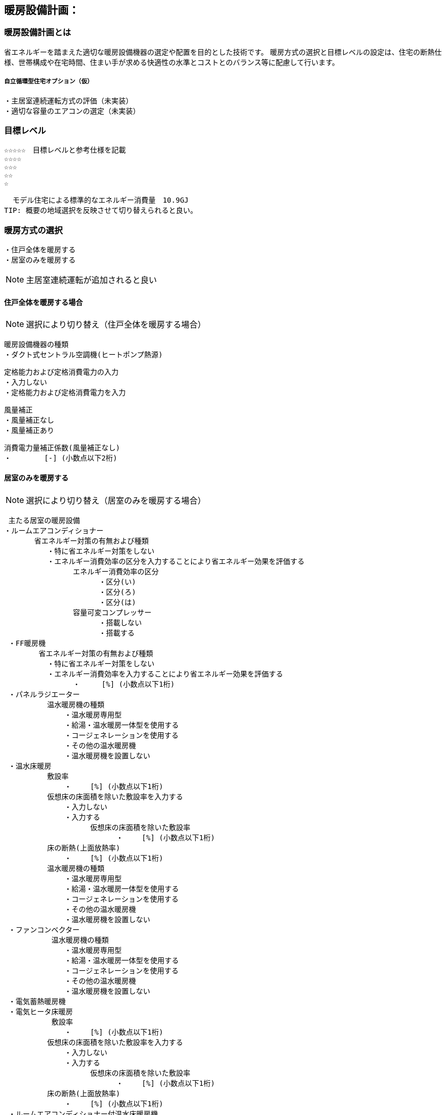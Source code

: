 
== 暖房設備計画：

=== 暖房設備計画とは
省エネルギーを踏まえた適切な暖房設備機器の選定や配置を目的とした技術です。 暖房方式の選択と目標レベルの設定は、住宅の断熱仕様、世帯構成や在宅時間、住まい手が求める快適性の水準とコストとのバランス等に配慮して行います。

===== 自立循環型住宅オプション（仮）
  ・主居室連続運転方式の評価（未実装）
  ・適切な容量のエアコンの選定（未実装）

=== 目標レベル
  ☆☆☆☆☆　目標レベルと参考仕様を記載
  ☆☆☆☆
  ☆☆☆
  ☆☆
  ☆
  
  モデル住宅による標準的なエネルギー消費量　10.9GJ
TIP: 概要の地域選択を反映させて切り替えられると良い。

=== 暖房方式の選択
 ・住戸全体を暖房する
 ・居室のみを暖房する
 
NOTE: 主居室連続運転が追加されると良い
 
==== 住戸全体を暖房する場合
NOTE: 選択により切り替え（住戸全体を暖房する場合）

 暖房設備機器の種類
 ・ダクト式セントラル空調機(ヒートポンプ熱源)
 
 定格能力および定格消費電力の入力
 ・入力しない
 ・定格能力および定格消費電力を入力
 
 風量補正
 ・風量補正なし
 ・風量補正あり
  
 消費電力量補正係数(風量補正なし)
 ・　　　　 [-] (小数点以下2桁)

==== 居室のみを暖房する
NOTE: 選択により切り替え（居室のみを暖房する場合）

 主たる居室の暖房設備
・ルームエアコンディショナー
       省エネルギー対策の有無および種類
          ・特に省エネルギー対策をしない
          ・エネルギー消費効率の区分を入力することにより省エネルギー効果を評価する
                エネルギー消費効率の区分
                      ・区分(い)
                      ・区分(ろ)
                      ・区分(は)
                容量可変コンプレッサー
                      ・搭載しない
                      ・搭載する
 ・FF暖房機
        省エネルギー対策の有無および種類
          ・特に省エネルギー対策をしない
          ・エネルギー消費効率を入力することにより省エネルギー効果を評価する
                ・　　　[%] (小数点以下1桁)
 ・パネルラジエーター
          温水暖房機の種類
              ・温水暖房専用型
              ・給湯・温水暖房一体型を使用する
              ・コージェネレーションを使用する
              ・その他の温水暖房機
              ・温水暖房機を設置しない
 ・温水床暖房
          敷設率
              ・　　 [%] (小数点以下1桁)
          仮想床の床面積を除いた敷設率を入力する
              ・入力しない
              ・入力する
                    仮想床の床面積を除いた敷設率
                          ・　　 [%] (小数点以下1桁)
          床の断熱(上面放熱率)
              ・　　 [%] (小数点以下1桁)
          温水暖房機の種類
              ・温水暖房専用型
              ・給湯・温水暖房一体型を使用する
              ・コージェネレーションを使用する
              ・その他の温水暖房機
              ・温水暖房機を設置しない
 ・ファンコンベクター
           温水暖房機の種類
              ・温水暖房専用型
              ・給湯・温水暖房一体型を使用する
              ・コージェネレーションを使用する
              ・その他の温水暖房機
              ・温水暖房機を設置しない
 ・電気蓄熱暖房機
 ・電気ヒータ床暖房
           敷設率
              ・　　 [%] (小数点以下1桁)
          仮想床の床面積を除いた敷設率を入力する
              ・入力しない
              ・入力する
                    仮想床の床面積を除いた敷設率
                          ・　　 [%] (小数点以下1桁)
          床の断熱(上面放熱率)
              ・　　 [%] (小数点以下1桁)
 ・ルームエアコンディショナー付温水床暖房機
           敷設率
              ・　　 [%] (小数点以下1桁)
          仮想床の床面積を除いた敷設率を入力する
              ・入力しない
              ・入力する
                    仮想床の床面積を除いた敷設率
                          ・　　 [%] (小数点以下1桁)
          床の断熱(上面放熱率)
              ・　　 [%] (小数点以下1桁)
          断熱配管の採用
              ・採用する
              ・採用しない
 ・その他の暖房設備機器
           その他の設備機器の名称
              ・　　　　（直接入力）
 ・暖房設備機器または放熱器を設置しない
 
 ==== 居室のみを暖房する（簡略版）
 主たる居室の暖房設備
・ルームエアコンディショナー
       省エネ対策と評価
          ・対策をしない
          ・エネルギー消費効率の区分を入力
                      ・区分(い)
                      ・区分(ろ)
                      ・区分(は)
                容量可変コンプレッサー
                      ・搭載しない
                      ・搭載する
 ・FF暖房機
       省エネ対策と評価
          ・対策をしない
          ・エネルギー消費効率を入力
                ・　　　[%] (小数点以下1桁)
 ・パネルラジエーター
          温水暖房機の種類
              ・温水暖房専用型
              ・給湯・温水暖房一体型
              ・コージェネレーション
              ・その他の温水暖房機
              ・温水暖房機を設置しない
 ・温水床暖房
          敷設率
              ・　　 [%] (小数点以下1桁)
          敷設率の入力
              ・入力しない
              ・入力する
                    仮想床の床面積を除いた敷設率
                          ・　　 [%] (小数点以下1桁)
          床の断熱(上面放熱率)
              ・　　 [%] (小数点以下1桁)
          温水暖房機の種類
              ・温水暖房専用型
              ・給湯・温水暖房一体型
              ・コージェネレーション
              ・その他の温水暖房機
              ・温水暖房機を設置しない
 ・ファンコンベクター
           温水暖房機の種類
              ・温水暖房専用型
              ・給湯・温水暖房一体型
              ・コージェネレーション
              ・その他の温水暖房機
              ・温水暖房機を設置しない
 ・電気蓄熱暖房機
 ・電気ヒータ床暖房
           敷設率
              ・　　 [%] (小数点以下1桁)
          敷設率の入力
              ・入力しない
              ・入力する
                    仮想床の床面積を除いた敷設率
                          ・　　 [%] (小数点以下1桁)
          床の断熱(上面放熱率)
              ・　　 [%] (小数点以下1桁)
 ・ルームエアコンディショナー付温水床暖房機
           敷設率
              ・　　 [%] (小数点以下1桁)
          敷設率を入力する
              ・入力しない
              ・入力する
                    仮想床の床面積を除いた敷設率
                          ・　　 [%] (小数点以下1桁)
          床の断熱(上面放熱率)
              ・　　 [%] (小数点以下1桁)
          断熱配管の採用
              ・採用する
              ・採用しない
 ・その他の暖房設備機器（標準的な設備で評価）
           その他の設備機器の名称
              ・　　　　（直接入力）
 ・計画時に設置しない（標準的な設備で評価）
 ・将来も設置しない

NOTE: 将来も設置しないを追加してはどうか
 
 
 
  その他の居室の暖房設備
 ・ルームエアコンディショナー
       省エネルギー対策の有無および種類
          ・特に省エネルギー対策をしない
          ・エネルギー消費効率の区分を入力することにより省エネルギー効果を評価する
                エネルギー消費効率の区分
                      ・区分(い)
                      ・区分(ろ)
                      ・区分(は)
                容量可変コンプレッサー
                      ・搭載しない
                      ・搭載する
 ・FF暖房機
        省エネルギー対策の有無および種類
          ・特に省エネルギー対策をしない
          ・エネルギー消費効率を入力することにより省エネルギー効果を評価する
                ・　　　[%] (小数点以下1桁)
 ・パネルラジエーター
          温水暖房機の種類
              ・温水暖房専用型
              ・給湯・温水暖房一体型を使用する
              ・コージェネレーションを使用する
              ・その他の温水暖房機
              ・温水暖房機を設置しない
 ・温水床暖房
          敷設率
              ・　　 [%] (小数点以下1桁)
          仮想床の床面積を除いた敷設率を入力する
              ・入力しない
              ・入力する
                    仮想床の床面積を除いた敷設率
                          ・　　 [%] (小数点以下1桁)
          床の断熱(上面放熱率)
              ・　　 [%] (小数点以下1桁)
          温水暖房機の種類
              ・温水暖房専用型
              ・給湯・温水暖房一体型を使用する
              ・コージェネレーションを使用する
              ・その他の温水暖房機
              ・温水暖房機を設置しない
 ・ファンコンベクター
           温水暖房機の種類
              ・温水暖房専用型
              ・給湯・温水暖房一体型を使用する
              ・コージェネレーションを使用する
              ・その他の温水暖房機
              ・温水暖房機を設置しない
 ・電気蓄熱暖房機
 ・電気ヒータ床暖房
           敷設率
              ・　　 [%] (小数点以下1桁)
          仮想床の床面積を除いた敷設率を入力する
              ・入力しない
              ・入力する
                    仮想床の床面積を除いた敷設率
                          ・　　 [%] (小数点以下1桁)
          床の断熱(上面放熱率)
              ・　　 [%] (小数点以下1桁)
 ・ルームエアコンディショナー付温水床暖房機
           敷設率
              ・　　 [%] (小数点以下1桁)
          仮想床の床面積を除いた敷設率を入力する
              ・入力しない
              ・入力する
                    仮想床の床面積を除いた敷設率
                          ・　　 [%] (小数点以下1桁)
          床の断熱(上面放熱率)
              ・　　 [%] (小数点以下1桁)
          断熱配管の採用
              ・採用する
              ・採用しない
 ・その他の暖房設備機器
           その他の設備機器の名称
              ・　　　　（直接入力）
 ・暖房設備機器または放熱器を設置しない
 
=== 設計上の配慮事項・暮らし方の留意点

==== 運転方法の違いによる室内環境
　間歇運転は連続運転よりエネルギー消費は少ないですが、室内環境は連続運転の方が良好に保たれます。例えば、連続運転は室内表面温度が空気温度に近いので、空気温度が同じでも放射熱の影響で快適に感じます。また、間歇運転は起床時や帰宅時には部屋が冷えているので、運転開始しから適切な室温に達するまでに多少の時間がかかります。（新築版P235図）

==== 世帯構成や在宅時間に合わせた運転方法の選択
　単身世帯のように不在がちで在宅時間の短い場合や、在宅勤務や高齢者のいる世帯のように在宅時間の長い場合など、世帯構成や在宅時間に合わせて運転方法を検討します。在宅時間が短い場合であれば、不在時に無駄なエネルギーが少ない間歇運転で十分といえます。また、比較的在宅時間の長い世帯では、室内環境が良くなる連続運転や、住宅全体の温度差が少ない温熱環境のバリアフリー化を目指した住戸連続運転方式を検討するのもよいでしょう。

==== 空間の特徴に適した方式の採用
　天井高が高い場合や吹き抜けがある場合は、室内の上下温度差が大きくなる傾向にあるため、足元を暖める床暖房が適しています。また、天井扇など空気を撹拌する機器を用いて室内の上下温度差を解消させるのもよい方法といえます。
 
==== 補助的暖房器具の併用や開放型暖房機器の使用の制限
　こたつやホットカーペットなどの補助的暖房器具は、効率が悪いため併用を止めるか、併用するにしても最小限の使用にとどめるべきです。また、灯油ストーブやガスファンヒーターなどの開放型暖房機器は、二酸化窒素や二酸化炭素といった室内空気汚染物質を発生したり、燃焼に伴う多量の水蒸気は、結露の主因となり、内装の汚れやカビの発生を助長する傾向があるため、開放型暖房機器を用いることは避けるべきです。
